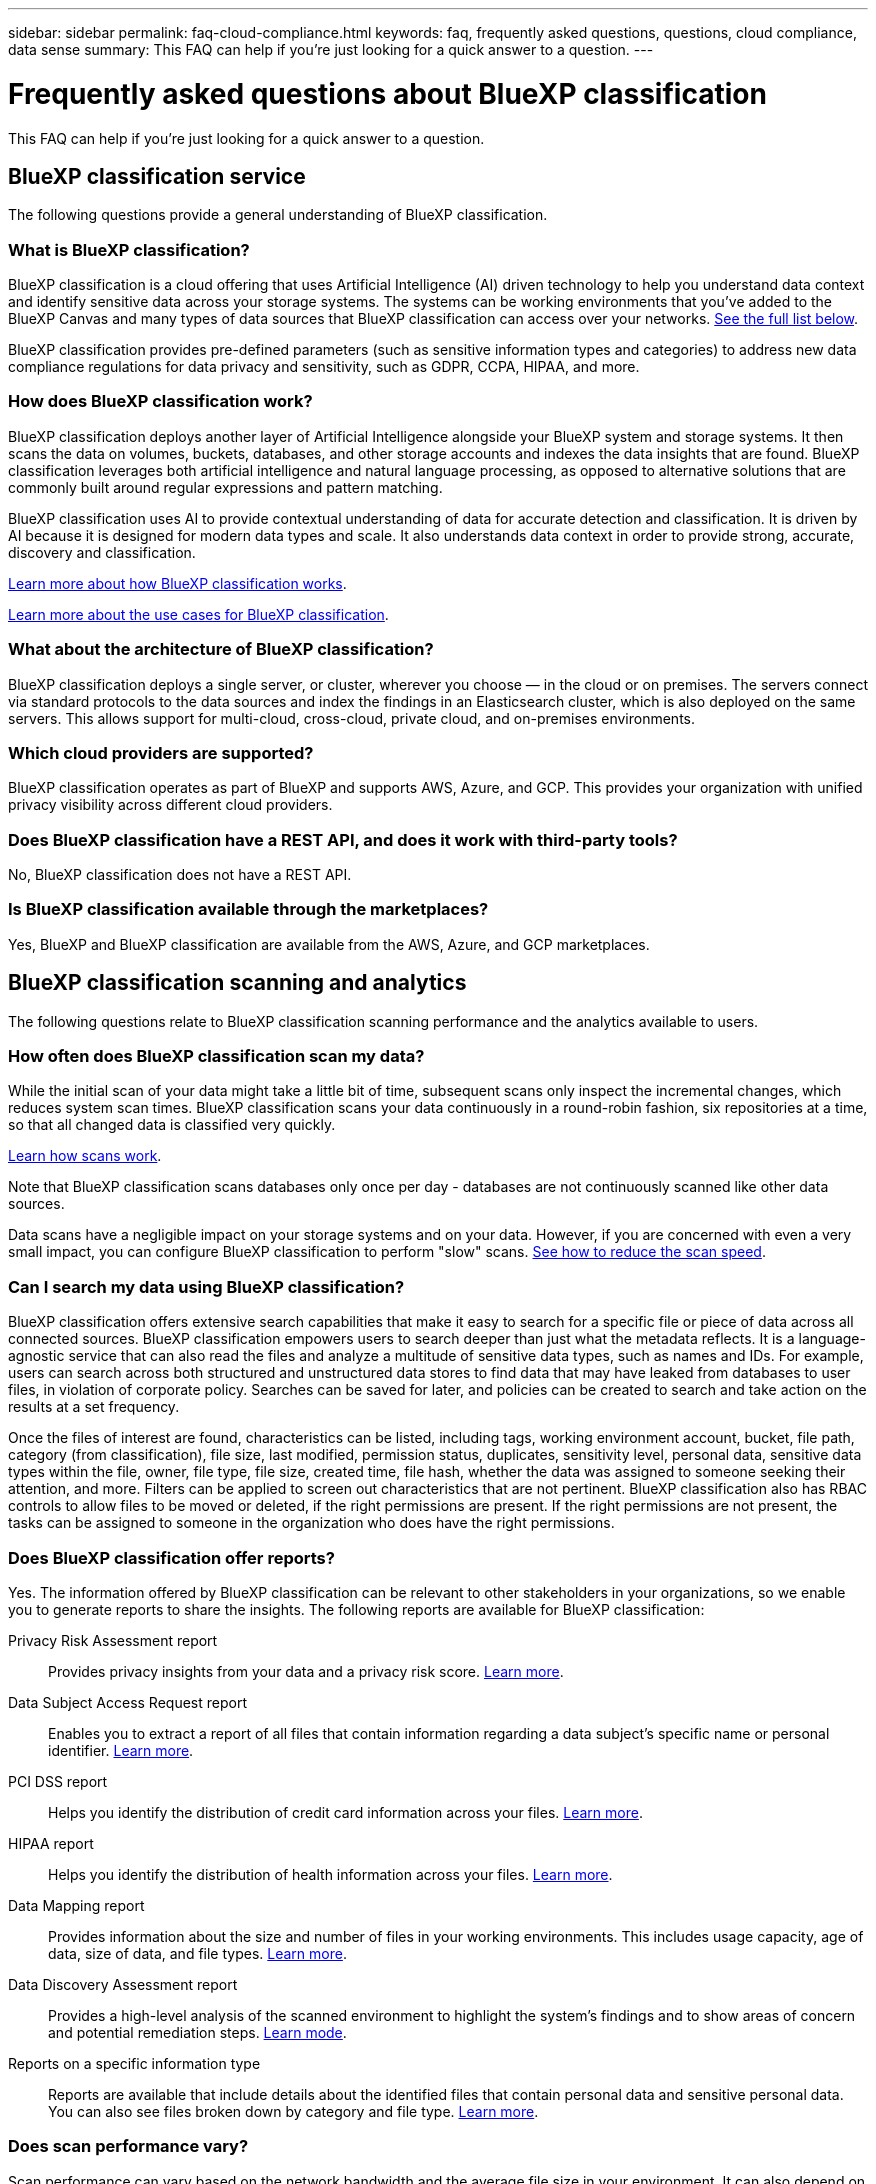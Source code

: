 ---
sidebar: sidebar
permalink: faq-cloud-compliance.html
keywords: faq, frequently asked questions, questions, cloud compliance, data sense
summary: This FAQ can help if you're just looking for a quick answer to a question.
---

= Frequently asked questions about BlueXP classification
:hardbreaks:
:nofooter:
:icons: font
:linkattrs:
:imagesdir: ./media/

[.lead]

This FAQ can help if you're just looking for a quick answer to a question.

== BlueXP classification service

The following questions provide a general understanding of BlueXP classification.

=== What is BlueXP classification?

BlueXP classification is a cloud offering that uses Artificial Intelligence (AI) driven technology to help you understand data context and identify sensitive data across your storage systems. The systems can be working environments that you've added to the BlueXP Canvas and many types of data sources that BlueXP classification can access over your networks. link:faq-cloud-compliance.html#what-sources-of-data-can-be-scanned-with-bluexp-classification[See the full list below].

BlueXP classification provides pre-defined parameters (such as sensitive information types and categories) to address new data compliance regulations for data privacy and sensitivity, such as GDPR, CCPA, HIPAA, and more.

=== How does BlueXP classification work?

BlueXP classification deploys another layer of Artificial Intelligence alongside your BlueXP system and storage systems. It then scans the data on volumes, buckets, databases, and other storage accounts and indexes the data insights that are found. BlueXP classification leverages both artificial intelligence and natural language processing, as opposed to alternative solutions that are commonly built around regular expressions and pattern matching. 

BlueXP classification uses AI to provide contextual understanding of data for accurate detection and classification. It is driven by AI because it is designed for modern data types and scale. It also understands data context in order to provide strong, accurate, discovery and classification.

link:concept-cloud-compliance.html[Learn more about how BlueXP classification works^].

//=== What are the common use cases for BlueXP classification?

//* Identify Personal Identifiable Information (PII).
//* Easily locate and report on specific data in response to data subjects, as required by GDPR, CCPA, HIPAA, and other data privacy regulations.
//* Comply with new and upcoming data privacy regulations.
//* Comply with data compliance and privacy regulations.
//* Migrate data from legacy systems to the cloud.
//* Comply with data retention policies.

https://bluexp.netapp.com/netapp-cloud-data-sense[Learn more about the use cases for BlueXP classification^].

=== What about the architecture of BlueXP classification?

BlueXP classification deploys a single server, or cluster, wherever you choose — in the cloud or on premises. The servers connect via standard protocols to the data sources and index the findings in an Elasticsearch cluster, which is also deployed on the same servers. This allows support for multi-cloud, cross-cloud, private cloud, and on-premises environments.

=== Which cloud providers are supported?

BlueXP classification operates as part of BlueXP and supports AWS, Azure, and GCP. This provides your organization with unified privacy visibility across different cloud providers.

=== Does BlueXP classification have a REST API, and does it work with third-party tools?

No, BlueXP classification does not have a REST API. 

//BlueXP supports REST API capabilities for its services. If BlueXP isn't the preferred point of management, services such as BlueXP classification can also be used via a REST API. Every user action has a REST API that can be integrated with third-party systems. See link:api-classification.html[BlueXP classification APIs^] for details.

=== Is BlueXP classification available through the marketplaces?

Yes, BlueXP and BlueXP classification are available from the AWS, Azure, and GCP marketplaces.

== BlueXP classification scanning and analytics

The following questions relate to BlueXP classification scanning performance and the analytics available to users.

=== How often does BlueXP classification scan my data?

While the initial scan of your data might take a little bit of time, subsequent scans only inspect the incremental changes, which reduces system scan times. BlueXP classification scans your data continuously in a round-robin fashion, six repositories at a time, so that all changed data is classified very quickly.

link:concept-cloud-compliance.html#how-scans-work[Learn how scans work].

Note that BlueXP classification scans databases only once per day - databases are not continuously scanned like other data sources.

Data scans have a negligible impact on your storage systems and on your data. However, if you are concerned with even a very small impact, you can configure BlueXP classification to perform "slow" scans. link:task-reduce-scan-speed.html[See how to reduce the scan speed].

=== Can I search my data using BlueXP classification?

BlueXP classification offers extensive search capabilities that make it easy to search for a specific file or piece of data across all connected sources. BlueXP classification empowers users to search deeper than just what the metadata reflects. It is a language-agnostic service that can also read the files and analyze a multitude of sensitive data types, such as names and IDs. For example, users can search across both structured and unstructured data stores to find data that may have leaked from databases to user files, in violation of corporate policy. Searches can be saved for later, and policies can be created to search and take action on the results at a set frequency.

Once the files of interest are found, characteristics can be listed, including tags, working environment account, bucket, file path, category (from classification), file size, last modified, permission status, duplicates, sensitivity level, personal data, sensitive data types within the file, owner, file type, file size, created time, file hash, whether the data was assigned to someone seeking their attention, and more. Filters can be applied to screen out characteristics that are not pertinent. BlueXP classification also has RBAC controls to allow files to be moved or deleted, if the right permissions are present. If the right permissions are not present, the tasks can be assigned to someone in the organization who does have the right permissions.

//=== What kind of analytics does BlueXP classification provide?

//Data sources can be represented visually, and relationships defined and depicted graphically. For example, admins can see all stale, duplicate, and non-business-related data across data sources throughout the enterprise. They can then copy, move, delete, and manage data to optimize storage costs and reduce risk. Users can reduce risk by seeing what sensitive data might be exposed, and they can create jobs to manage permissions for strong data protection. BlueXP classification also classifies all the different types of data, so admins can investigate data by type and see what actions have been taken on the data, and when.

=== Does BlueXP classification offer reports?

Yes. The information offered by BlueXP classification can be relevant to other stakeholders in your organizations, so we enable you to generate reports to share the insights. The following reports are available for BlueXP classification:

Privacy Risk Assessment report:: Provides privacy insights from your data and a privacy risk score. link:task-generating-compliance-reports.html#privacy-risk-assessment-report[Learn more^].

Data Subject Access Request report:: Enables you to extract a report of all files that contain information regarding a data subject's specific name or personal identifier. link:task-generating-compliance-reports.html#what-is-a-data-subject-access-request[Learn more^].

PCI DSS report:: Helps you identify the distribution of credit card information across your files. link:task-generating-compliance-reports.html#pci-dss-report[Learn more^].

HIPAA report:: Helps you identify the distribution of health information across your files. link:task-generating-compliance-reports.html#hipaa-report[Learn more^].

Data Mapping report:: Provides information about the size and number of files in your working environments. This includes usage capacity, age of data, size of data, and file types. link:task-controlling-governance-data.html#data-mapping-report[Learn more^].

Data Discovery Assessment report:: Provides a high-level analysis of the scanned environment to highlight the system's findings and to show areas of concern and potential remediation steps. link:task-controlling-governance-data.html#data-discovery-assessment-report[Learn mode^].

Reports on a specific information type:: Reports are available that include details about the identified files that contain personal data and sensitive personal data. You can also see files broken down by category and file type. link:task-controlling-private-data.html[Learn more^].

=== Does scan performance vary?

Scan performance can vary based on the network bandwidth and the average file size in your environment. It can also depend on the size characteristics of the host system (either in the cloud or on-premises). See link:concept-cloud-compliance.html#the-bluexp-classification-instance[The BlueXP classification instance^] and link:task-deploy-cloud-compliance.html[Deploying BlueXP classification^] for more information.

When initially adding new data sources you can also choose to only perform a "mapping" scan instead of a full "classification" scan. Mapping can be done on your data sources very quickly because it does not access files to see the data inside. link:concept-cloud-compliance.html#whats-the-difference-between-mapping-and-classification-scans[See the difference between a mapping and classification scan^].

== BlueXP classification management and privacy

The following questions provide information on how to manage BlueXP classification and privacy settings.

=== How do I enable BlueXP classification?

First you need to deploy an instance of BlueXP classification in BlueXP, or on an on-premises system. Once the instance is running, you can enable the service on existing working environments, databases, and other data sources from the *Configuration* tab or by selecting a specific working environment.

link:task-getting-started-compliance.html[Learn how to get started^].

NOTE: Activating BlueXP classification on a data source results in an immediate initial scan. Scan results display shortly after.

=== How do I disable BlueXP classification?

You can disable BlueXP classification from scanning an individual working environment, database, or file share group from the BlueXP classification Configuration page.

link:task-managing-compliance.html[Learn more^].

NOTE: To completely remove the BlueXP classification instance, you can manually remove the BlueXP classification instance from your cloud provider's portal or on-prem location.

=== Can I customize the service to my organization's needs?

BlueXP classification provides insights to your data. These insights can be extracted and used for your organization's needs.

Additionally, BlueXP classification provides many ways for you to add a custom list of "personal data" that BlueXP classification will identify in scans, giving you the full picture about where potentially sensitive data resides in _all_ your organizations' files.

* You can add unique identifiers based on specific columns in databases you are scanning -- we call this *Data Fusion*.
* You can add custom keywords from a text file.
* You can add custom patterns using a regular expression (regex).

link:task-managing-data-fusion.html[Learn more^].

=== Can I instruct the service to exclude scanning data in certain directories?

Yes. If you want BlueXP classification to exclude scanning data that resides in certain data source directories, you can provide that list to the classification engine. After you apply that change, BlueXP classification will exclude scanning data in the specified directories.

link:task-exclude-scan-paths.html[Learn more^].

=== Are snapshots that reside on ONTAP volumes scanned?

No. BlueXP classification does not scan snapshots because the content is identical to the content in the volume.

=== What happens if data tiering is enabled on your ONTAP volumes?

When BlueXP classification scans volumes that have cold data tiered to object storage, it scans all of the data--data that's on local disks and cold data tiered to object storage. This is also true for non-NetApp products that implement tiering.

The scan doesn't heat up the cold data--it stays cold and remains in object storage.

//=== Can BlueXP classification send notifications to my organization?

//Yes. In conjunction with the Policies feature, you can send email alerts to BlueXP users (daily, weekly, or monthly), or any other email address,  when a Policy returns results so you can get notifications to protect your data. Learn more about link:task-using-policies.html[Policies^].

//You can also download status reports from the Governance page and Investigation page that you can share internally in your organization.

//=== Can BlueXP classification work with the AIP labels I have embedded in my files?

//Yes. You can manage AIP labels in the files that BlueXP classification is scanning if you have subscribed to https://azure.microsoft.com/en-us/services/information-protection/[Azure Information Protection (AIP)^]. You can view the labels that are already assigned to files, add labels to files, and change existing labels.

//link:task-org-private-data.html#categorize-your-data-using-aip-labels[Learn more^].

== Types of source systems and data types

The following questions relate to the types of storage that can be scanned, and the types of data that is scanned.

=== What sources of data can be scanned with BlueXP classification?

BlueXP classification can scan data from working environments that you've added to the BlueXP Canvas and from many types of structured and unstructured data sources that BlueXP classification can access over your networks.

See link:concept-cloud-compliance.html[Supported working environments and data sources].

=== Are there any restrictions when deployed in a Government region?

BlueXP classification is supported when the Connector is deployed in a Government region (AWS GovCloud, Azure Gov, or Azure DoD) - also known as "Restricted mode". When deployed in this manner, BlueXP classification has the following restrictions:

====
*NOTE*    This information is relevant only for BlueXP classification legacy versions 1.30 and earlier.
====

* OneDrive accounts, SharePoint accounts, and Google Drive accounts can't be scanned.
* Microsoft Azure Information Protection (AIP) label functionality can't be integrated.

=== What data sources can I scan if I install BlueXP classification in a site without internet access?

BlueXP classification can only scan data from data sources that are local to the on-premises site. At this time, BlueXP classification can scan the following local data sources in "Private mode" - also known as a "dark" site:

* On-premises ONTAP systems
* Database schemas
//* SharePoint On-Premises accounts (SharePoint Server)
//* Non-NetApp NFS or CIFS file shares
* Object Storage that uses the Simple Storage Service (S3) protocol

See link:concept-cloud-compliance.html[Supported working environments and data sources].

=== Which file types are supported?

BlueXP classification scans all files for category and metadata insights, and displays all file types in the file types section of the dashboard.

When BlueXP classification detects Personal Identifiable Information (PII), or when it performs a DSAR search, only the following file formats are supported:

`+.CSV, .DCM, .DICOM, .DOC, .DOCX, .JSON, .PDF, .PPTX, .RTF, .TXT, .XLS, .XLSX, Docs, Sheets, and Slides+`

=== What kinds of data and metadata does BlueXP classification capture?

BlueXP classification enables you to run a general "mapping" scan or a full "classification" scan on your data sources. Mapping provides only a high-level overview of your data, whereas Classification provides deep-level scanning of your data. Mapping can be done on your data sources very quickly because it does not access files to see the data inside.

* *Data mapping scan*: BlueXP classification scans the metadata only. This is useful for overall data management and governance, quick project scoping, very large estates, and prioritization. Data mapping is based on metadata and is considered a *fast* scan.
+
After a fast scan, you can generate a Data Mapping Report. This report is an overview of the data stored in your corporate data sources to assist you with decisions about resource utilization, migration, backup, security, and compliance processes.

* *Data classification (deep) scan*: BlueXP classification scans using standard protocols and read-only permission throughout your environments. Select files are opened and scanned for sensitive business-related data, private information, and issues related to ransomware.
+
After a full scan there are many additional BlueXP classification features you can apply to your data, such as view and refine data in the Data Investigation page, search for names within files, copy, move, and delete source files, and more.

BlueXP classification captures metadata such as: file name, permissions, creation time, last access, and last modification. This includes all of the metadata that appears in the Data Investigation Details page and in Data Investigation Reports.  

BlueXP classification can identify many types of private data such as personal information (Pii) and sensitive personal information (SPii). For details about private data, refer to https://docs.netapp.com/us-en/bluexp-classification/reference-private-data-categories.html[Categories of private data that BlueXP classification scans].

=== Can I limit BlueXP classification information to specific users?

Yes, BlueXP classification is fully integrated with BlueXP. BlueXP users can only see information for the working environments they are eligible to view according to their workspace privileges.

Additionally, if you want to allow certain users to just view BlueXP classification scan results without having the ability to manage BlueXP classification settings, you can assign those users the Cloud Compliance Viewer role.

link:concept-cloud-compliance.html[Learn more^].

=== Can anyone access the private data sent between my browser and BlueXP classification?

No. The private data sent between your browser and the BlueXP classification instance are secured with end-to-end encryption using TLS 1.2, which means NetApp and non-NetApp parties can't read it. BlueXP classification won't share any data or results with NetApp unless you request and approve access.

The data that is scanned stays within your environment. 

=== How is sensitive data handled? 

NetApp does not have access to sensitive data and does not display it in the UI. Sensitive data is masked, for example, the last four numbers are displayed for credit card information. 

=== Where is the data stored? 

Scan results are stored in Elasticsearch within your BlueXP classification instance. 

=== How is the data accessed? 

BlueXP classification accesses data stored in Elasticsearch through API calls, which require authentication and are encrypted using AES-128. Accessing Elasticsearch directly requires root access. 

== Licenses and costs

The following question relates to licensing and costs to use BlueXP classification.

=== How much does BlueXP classification cost?

BlueXP classification is a BlueXP core capability and is not charged. 

//The cost to use BlueXP classification depends on the amount of data that you're scanning. The first 1 TB of data that BlueXP classification scans in a BlueXP workspace is free for 30 days. After reaching either limit, you'll need one of the following to continue scanning data:

//* A subscription to the BlueXP Marketplace list from your cloud provider, or
//* A Bring-your-own-license (BYOL) from NetApp

//See https://bluexp.netapp.com/pricing[pricing^] for details.

//=== What happens if I have reached the BYOL capacity limit?

//If you reach a BYOL capacity limit, BlueXP classification continues to run, but access to the Dashboards is blocked so that you can't view information about any of your scanned data. Only the Configuration page is available in case you want to reduce the number of volumes being scanned to potentially bring your capacity usage under the license limit. You must renew your BYOL license to regain full access to BlueXP classification.

== Connector deployment

The following questions relate to the BlueXP Connector.

=== What is the Connector?

The Connector is software running on a compute instance either within your cloud account, or on-premises, that enables BlueXP to securely manage cloud resources. You must deploy a Connector to use BlueXP classification.

=== Where does the Connector need to be installed?

* When scanning data in Cloud Volumes ONTAP in AWS or Amazon FSx for ONTAP, you use a connector in AWS.
* When scanning data in Cloud Volumes ONTAP in Azure or in Azure NetApp Files, you use a connector in Azure.
* When scanning data in Cloud Volumes ONTAP in GCP, you use a Connector in GCP.
* When scanning data in on-premises ONTAP systems, NetApp file shares, or databases, you can use a connector in any of these cloud locations.
//* When scanning data in on-premises ONTAP systems, non-NetApp file shares, generic S3 Object storage, databases, OneDrive folders, SharePoint accounts, and Google Drive accounts, you can use a connector in any of these cloud locations.

So if you have data in many of these locations, you may need to use https://docs.netapp.com/us-en/bluexp-setup-admin/concept-connectors.html#when-to-use-multiple-connectors[multiple Connectors^].

=== Does BlueXP classification require access to credentials? 

BlueXP classification itself doesn't retrieve storage credentials. Instead, they are stored within the BlueXP Connector. 

BlueXP classification uses data plane credentials, for example, CIFS credentials to mount shares before scanning. 


=== Can I deploy the Connector on my own host?

Yes. You can https://docs.netapp.com/us-en/bluexp-setup-admin/task-install-connector-on-prem.html[deploy the Connector on-premises^] on a Linux host in your network or on a host in the cloud. If you're planning to deploy BlueXP classification on-premises, then you may want to install the Connector on-premises as well; but it's not required.

=== Does communication between the service and the Connector use HTTP? 

Yes, BlueXP classification communicates with the BlueXP Connector using HTTP. 

=== What about secure sites without internet access?

Yes, that's also supported. You can https://docs.netapp.com/us-en/bluexp-setup-admin/task-quick-start-private-mode.html[deploy the Connector on an on-premises Linux host that doesn't have internet access^]. https://docs.netapp.com/us-en/bluexp-setup-admin/concept-modes.html[This is also known as "Private mode"^]. Then you can discover on-premises ONTAP clusters and other local data sources and scan the data using BlueXP classification.

== BlueXP classification deployment

The following questions relate to the separate BlueXP classification instance.

=== What deployment models does BlueXP classification support?

BlueXP allows the user to scan and report on systems virtually anywhere, including on-premises, cloud, and hybrid environments. BlueXP classification is normally deployed using a SaaS model, in which the service is enabled via the BlueXP interface and requires no hardware or software installation. Even in this click-and-run deployment mode, data management can be done regardless of whether the data stores are on premises or in the public cloud.

=== What type of instance or VM is required for BlueXP classification?

When link:task-deploy-cloud-compliance.html[deployed in the cloud]:

* In AWS, BlueXP classification runs on an m6i.4xlarge instance with a 500 GiB GP2 disk. You can select a smaller instance type during deployment.
* In Azure, BlueXP classification runs on a Standard_D16s_v3 VM with a 500 GiB disk.
* In GCP, BlueXP classification runs on an n2-standard-16 VM with a 500 GiB Standard persistent disk.


link:concept-cloud-compliance.html[Learn more about how BlueXP classification works^].

=== Can I deploy the BlueXP classification on my own host?

Yes. You can install BlueXP classification software on a Linux host that has internet access in your network or in the cloud. Everything works the same and you continue to manage your scan configuration and results through BlueXP. See link:task-deploy-compliance-onprem.html[Deploying BlueXP classification on premises] for system requirements and installation details.

=== What about secure sites without internet access?

Yes, that's also supported. You can link:task-deploy-compliance-dark-site.html[deploy BlueXP classification in an on-premises site that doesn't have internet access] for completely secure sites.
